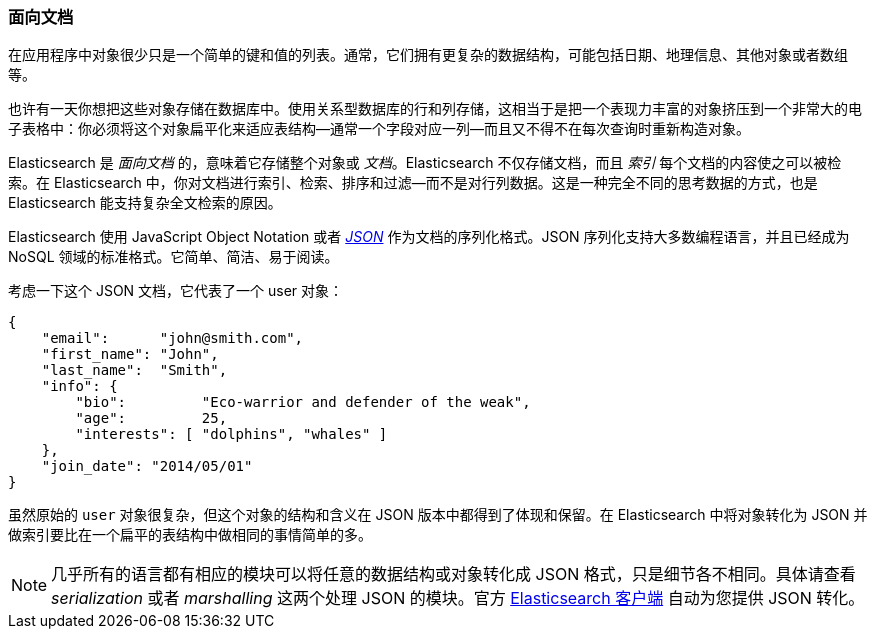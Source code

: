 === 面向文档

在应用程序中对象很少只是一个简单的键和值的列表。通常，它们拥有更复杂的数据结构，可能包括日期、地理信息、其他对象或者数组等。

也许有一天你想把这些对象存储在数据库中。使用关系型数据库的行和列存储，这相当于是把一个表现力丰富的对象挤压到一个非常大的电子表格中：你必须将这个对象扁平化来适应表结构--通常一个字段对应一列--而且又不得不在每次查询时重新构造对象。

Elasticsearch 是 _面向文档_ 的，意味着((("document oriented")))它存储整个对象或 _文档_。Elasticsearch 不仅存储文档，而且 _索引_ 每个文档的内容使之可以被检索。在 Elasticsearch 中，你对文档进行索引、检索、排序和过滤--而不是对行列数据。这是一种完全不同的思考数据的方式，也是 Elasticsearch 能支持复杂全文检索的原因。

Elasticsearch 使用 JavaScript Object Notation 或者 http://en.wikipedia.org/wiki/Json[_JSON_] 作为文档的序列化格式。JSON 序列化支持大多数编程语言，并且已经成为 NoSQL 领域的标准格式。它简单、简洁、易于阅读。

考虑一下这个 JSON 文档，它代表了一个 user 对象：

[source,js]
--------------------------------------------------
{
    "email":      "john@smith.com",
    "first_name": "John",
    "last_name":  "Smith",
    "info": {
        "bio":         "Eco-warrior and defender of the weak",
        "age":         25,
        "interests": [ "dolphins", "whales" ]
    },
    "join_date": "2014/05/01"
}
--------------------------------------------------

虽然原始的 `user` 对象很复杂，但这个对象的结构和含义在 JSON 版本中都得到了体现和保留。在 Elasticsearch 中将对象转化为 JSON 并做索引要比在一个扁平的表结构中做相同的事情简单的多。

[NOTE]
====
几乎所有的语言都有相应的模块可以将任意的数据结构或对象((("JSON", "converting your data to")))转化成 JSON 格式，只是细节各不相同。具体请查看 _serialization_ 或者 _marshalling_ 这两个处理 JSON 的模块。官方 https://www.elastic.co/guide/en/elasticsearch/client/index.html[Elasticsearch 客户端] 自动为您提供 JSON 转化。
====


